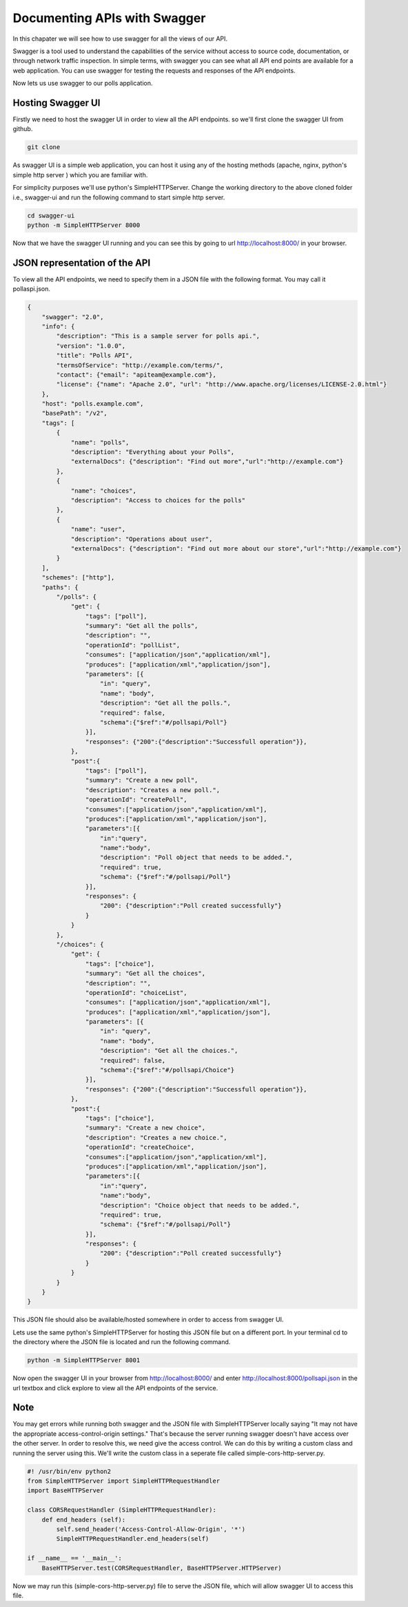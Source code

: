 Documenting APIs with Swagger
=============================

In this chapater we will see how to use swagger for all the views of our API.

Swagger is a tool used to understand the capabilities of the service without access to source code, documentation, or through network traffic inspection. In simple terms, with swagger you can see what all API end points are available for a web application. You can use swagger for testing the requests and responses of the API endpoints.

Now lets us use swagger to our polls application.

Hosting Swagger UI
----------------------

Firstly we need to host the swagger UI in order to view all the API endpoints. so we'll first clone the swagger UI from github.

.. code-block:: python

    git clone

As swagger UI is a simple web application, you can host it using any of the hosting methods (apache, nginx, python's simple http server ) which you are familiar with.

For simplicity purposes we'll use python's SimpleHTTPServer. Change the working directory to the above cloned folder i.e., swagger-ui and run the following command to start simple http server.

.. code-block:: python

    cd swagger-ui
    python -m SimpleHTTPServer 8000

Now that we have the swagger UI running and you can see this by going to url http://localhost:8000/ in your browser.


JSON representation of the API
---------------------------------

To view all the API endpoints, we need to specify them in a JSON file with the following format. You may call it pollaspi.json.

.. code-block:: python

    {
        "swagger": "2.0",
        "info": {
            "description": "This is a sample server for polls api.",
            "version": "1.0.0",
            "title": "Polls API",
            "termsOfService": "http://example.com/terms/",
            "contact": {"email": "apiteam@example.com"},
            "license": {"name": "Apache 2.0", "url": "http://www.apache.org/licenses/LICENSE-2.0.html"}
        },
        "host": "polls.example.com",
        "basePath": "/v2",
        "tags": [
            {
                "name": "polls",
                "description": "Everything about your Polls",
                "externalDocs": {"description": "Find out more","url":"http://example.com"}
            },
            {
                "name": "choices",
                "description": "Access to choices for the polls"
            },
            {
                "name": "user",
                "description": "Operations about user",
                "externalDocs": {"description": "Find out more about our store","url":"http://example.com"}
            }
        ],
        "schemes": ["http"],
        "paths": {
            "/polls": {
                "get": {
                    "tags": ["poll"],
                    "summary": "Get all the polls",
                    "description": "",
                    "operationId": "pollList",
                    "consumes": ["application/json","application/xml"],
                    "produces": ["application/xml","application/json"],
                    "parameters": [{
                        "in": "query",
                        "name": "body",
                        "description": "Get all the polls.",
                        "required": false,
                        "schema":{"$ref":"#/pollsapi/Poll"}
                    }],
                    "responses": {"200":{"description":"Successfull operation"}},
                },
                "post":{
                    "tags": ["poll"],
                    "summary": "Create a new poll",
                    "description": "Creates a new poll.",
                    "operationId": "createPoll",
                    "consumes":["application/json","application/xml"],
                    "produces":["application/xml","application/json"],
                    "parameters":[{
                        "in":"query",
                        "name":"body",
                        "description": "Poll object that needs to be added.",
                        "required": true,
                        "schema": {"$ref":"#/pollsapi/Poll"}
                    }],
                    "responses": {
                        "200": {"description":"Poll created successfully"}
                    }
                }
            },
            "/choices": {
                "get": {
                    "tags": ["choice"],
                    "summary": "Get all the choices",
                    "description": "",
                    "operationId": "choiceList",
                    "consumes": ["application/json","application/xml"],
                    "produces": ["application/xml","application/json"],
                    "parameters": [{
                        "in": "query",
                        "name": "body",
                        "description": "Get all the choices.",
                        "required": false,
                        "schema":{"$ref":"#/pollsapi/Choice"}
                    }],
                    "responses": {"200":{"description":"Successfull operation"}},
                },
                "post":{
                    "tags": ["choice"],
                    "summary": "Create a new choice",
                    "description": "Creates a new choice.",
                    "operationId": "createChoice",
                    "consumes":["application/json","application/xml"],
                    "produces":["application/xml","application/json"],
                    "parameters":[{
                        "in":"query",
                        "name":"body",
                        "description": "Choice object that needs to be added.",
                        "required": true,
                        "schema": {"$ref":"#/pollsapi/Poll"}
                    }],
                    "responses": {
                        "200": {"description":"Poll created successfully"}
                    }
                }
            }
        }
    }


This JSON file should also be available/hosted somewhere in order to access from swagger UI.

Lets use the same python's SimpleHTTPServer for hosting this JSON file but on a different port. In your terminal cd to the directory where the JSON file is located and run the following command.

.. code-block:: python

    python -m SimpleHTTPServer 8001


Now open the swagger UI in your browser from http://localhost:8000/ and enter http://localhost:8000/pollsapi.json in the url textbox and click explore to view all the API endpoints of the service.


Note
--------

You may get errors while running both swagger and the JSON file with SimpleHTTPServer locally saying "It may not have the appropriate access-control-origin settings." That's because the server running swagger doesn't have access over the other server. In order to resolve this, we need give the access control. We can do this by writing a custom class and running the server using this. We'll write the custom class in a seperate file called simple-cors-http-server.py.


.. code-block:: python

    #! /usr/bin/env python2
    from SimpleHTTPServer import SimpleHTTPRequestHandler
    import BaseHTTPServer

    class CORSRequestHandler (SimpleHTTPRequestHandler):
        def end_headers (self):
            self.send_header('Access-Control-Allow-Origin', '*')
            SimpleHTTPRequestHandler.end_headers(self)

    if __name__ == '__main__':
        BaseHTTPServer.test(CORSRequestHandler, BaseHTTPServer.HTTPServer)

Now we may run this (simple-cors-http-server.py) file to serve the JSON file, which will allow swagger UI to access this file.
